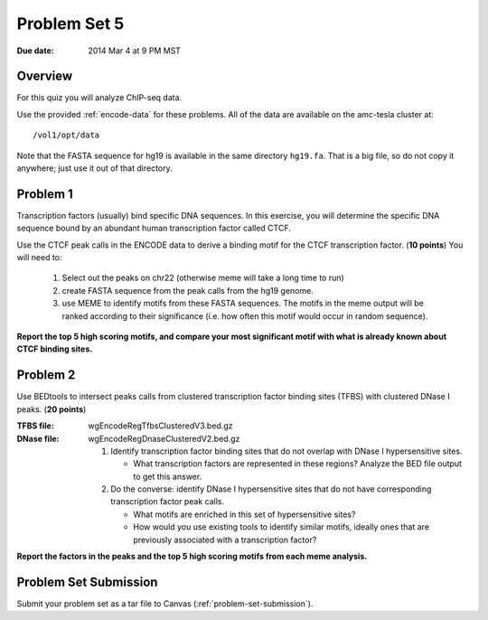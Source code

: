 .. _problem-set-5:

*************
Problem Set 5
*************

:Due date: 2014 Mar 4 at 9 PM MST

Overview
--------

For this quiz you will analyze ChIP-seq data.

Use the provided :ref:`encode-data` for these problems. All of the data
are available on the amc-tesla cluster at::

    /vol1/opt/data

Note that the FASTA sequence for hg19 is available in the same directory
``hg19.fa``. That is a big file, so do not copy it anywhere; just use it
out of that directory.

Problem 1
---------

Transcription factors (usually) bind specific DNA sequences. In this
exercise, you will determine the specific DNA sequence bound by an
abundant human transcription factor called CTCF.

Use the CTCF peak calls in the ENCODE data to derive a binding motif for
the CTCF transcription factor. (**10 points**) You will need to:

  #. Select out the peaks on chr22 (otherwise meme will take a long time
     to run)

  #. create FASTA sequence from the peak calls from the hg19 genome.

  #. use MEME to identify motifs from these FASTA sequences. The motifs
     in the meme output will be ranked according to their significance
     (i.e. how often this motif would occur in random sequence).

**Report the top 5 high scoring motifs, and compare your most significant
motif with what is already known about CTCF binding sites.**

Problem 2
---------

Use BEDtools to intersect peaks calls from clustered transcription factor
binding sites (TFBS) with clustered DNase I peaks. (**20 points**)

:TFBS file: wgEncodeRegTfbsClusteredV3.bed.gz
:DNase file: wgEncodeRegDnaseClusteredV2.bed.gz

 #. Identify transcription factor binding sites that do not overlap with
    DNase I hypersensitive sites.
    
    + What transcription factors are represented in these regions? Analyze
      the BED file output to get this answer.

 #. Do the converse: identify DNase I hypersensitive sites that do not
    have corresponding transcription factor peak calls.
    
    + What motifs are enriched in this set of hypersensitive sites?

    + How would you use existing tools to identify similar motifs, ideally
      ones that are previously associated with a transcription factor?

**Report the factors in the peaks and the top 5 high scoring motifs from
each meme analysis.**

Problem Set Submission
----------------------
Submit your problem set as a tar file to Canvas
(:ref:`problem-set-submission`).

.. raw:: pdf

    PageBreak

